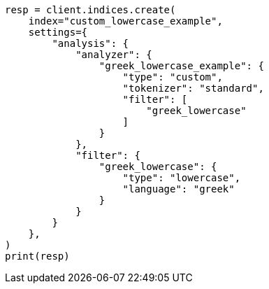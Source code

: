 // This file is autogenerated, DO NOT EDIT
// analysis/tokenfilters/lowercase-tokenfilter.asciidoc:131

[source, python]
----
resp = client.indices.create(
    index="custom_lowercase_example",
    settings={
        "analysis": {
            "analyzer": {
                "greek_lowercase_example": {
                    "type": "custom",
                    "tokenizer": "standard",
                    "filter": [
                        "greek_lowercase"
                    ]
                }
            },
            "filter": {
                "greek_lowercase": {
                    "type": "lowercase",
                    "language": "greek"
                }
            }
        }
    },
)
print(resp)
----
